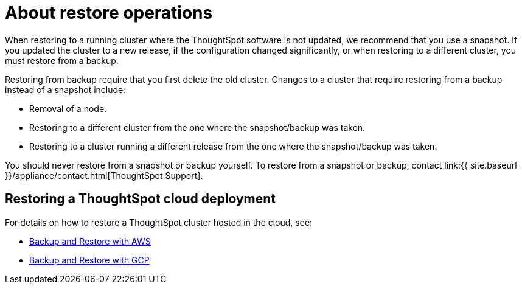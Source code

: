= About restore operations
:last_updated: 3/10/2020
:permalink: /:collection/:path.html
:sidebar: mydoc_sidebar
:summary: Learn how to restore ThoughtSpot from a snapshot or backup.

When restoring to a running cluster where the ThoughtSpot software is not updated, we recommend that you use a snapshot.
If you updated the cluster to a new release, if the configuration changed significantly, or when restoring to a different cluster, you must restore from a backup.

Restoring from backup require that you first delete the old cluster.
Changes to a cluster that require restoring from a backup instead of a snapshot include:

* Removal of a node.
* Restoring to a different cluster from the one where the snapshot/backup was taken.
* Restoring to a cluster running a different release from the one where the snapshot/backup was taken.

You should never restore from a snapshot or backup yourself.
To restore from a snapshot or backup, contact link:{{ site.baseurl }}/appliance/contact.html[ThoughtSpot Support].

== Restoring a ThoughtSpot cloud deployment

For details on how to restore a ThoughtSpot cluster hosted in the cloud, see:

* xref:/appliance/aws/aws-backup-restore.doc#[Backup and Restore with AWS]
* xref:/appliance/gcp/gcp-backup-restore.doc#[Backup and Restore with GCP]
